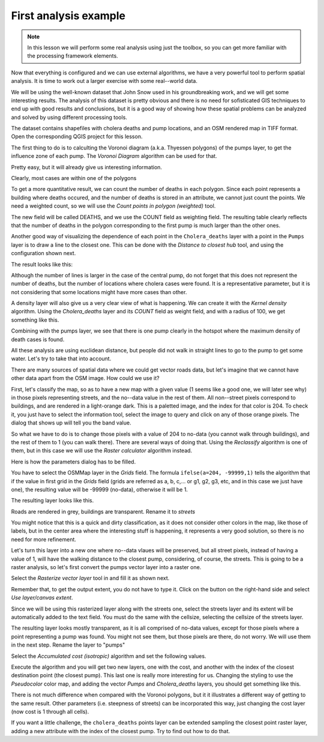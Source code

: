 First analysis example
============================================================


.. note:: In this lesson we will perform some real analysis using just the toolbox, so you can get more familiar with the processing framework elements.

Now that everything is configured and we can use external algorithms, we have a very powerful tool to perform spatial analysis. It is time to work out a larger exercise with some real--world data. 

We will be using the well-known dataset that John Snow used in his groundbreaking work, and we will get some interesting results. The analysis of this dataset is pretty obvious and there is no need for sofisticated GIS techniques to end up with good results and conclusions, but it is a good way of showing how these spatial problems can be analyzed and solved by using different processing tools.

The dataset contains shapefiles with cholera deaths and pump locations, and an OSM rendered map in TIFF format. Open the corresponding QGIS project for this lesson.

.. image:: img/john_snow/project.png

The first thing to do is to calculting the Voronoi diagram (a.k.a. Thyessen polygons) of the pumps layer, to get the influence zone of each pump. The *Voronoi Diagram* algorithm can be used for that.


.. image:: img/john_snow/voronoi.png

Pretty easy, but it will already give us interesting information.

.. image:: img/john_snow/voronoi2.png

Clearly, most cases are within one of the polygons

To get a more quantitative result, we can count the number of deaths in each polygon. Since each point represents a building where deaths occured, and the number of deaths is stored in an attribute, we cannot just count the points. We need a weighted count, so we will use the *Count points in polygon (weighted)* tool.

.. image:: img/john_snow/pointsinpoly.png

The new field will be called DEATHS, and we use the COUNT field as weighting field. The resulting table clearly reflects that the number of deaths in the polygon corresponding to the first pump is much larger than the other ones.

.. image:: img/john_snow/pointsinpolytable.png

Another good way of visualizing the dependence of each point in the ``Cholera_deaths`` layer with a point in the ``Pumps`` layer is to draw a line to the closest one. This can be done with the *Distance to closest hub* tool, and using the configuration shown next.

.. image:: img/john_snow/nearest.png

The result looks like this:

.. image:: img/john_snow/nearestresult.png

Although the number of lines is larger in the case of the central pump, do not forget that this does not represent the number of deaths, but the number of locations where cholera cases were found. It is a representative parameter, but it is not considering that some locations might have more cases than other.

A density layer will also give us a very clear view of what is happening. We can create it with the *Kernel density* algorithm. Using the *Cholera_deaths* layer and its *COUNT* field as weight field, and with a radius of 100, we get something like this.

.. image:: img/john_snow/density.png


Combining with the pumps layer, we see that there is one pump clearly in the hotspot where the maximum density of death cases is found.

All these analysis are using euclidean distance, but people did not walk in straight lines to go to the pump to get some water. Let's try to take that into account.

There are many sources of spatial data where we could get vector roads data, but let's imagine that we cannot have other data apart from the OSM image. How could we use it?

First, let's classify the map, so as to have a new map with a given value (1 seems like a good one, we will later see why) in those pixels representing streets, and the no--data value in the rest of them. All non--street pixels correspond to buildings, and are rendered in a light-orange dark. This is a paletted image, and the index for that color is 204. To check it, you just have to select the information tool, select the image to query and click on any of those orange pixels. The dialog that shows up will tell you the band value.

.. image:: img/john_snow/index.png

So what we have to do is to change those pixels with a value of 204 to no-data (you cannot walk through buildings), and the rest of them to 1 (you can walk there). There are several ways of doing that. Using the *Reclassify* algorithm is one of them, but in this case we will use the *Raster calculator* algorithm instead.

Here is how the parameters dialog has to be filled.

.. image:: img/john_snow/calculator.png

You have to select the OSMMap layer in the *Grids* field. The formula ``ifelse(a=204, -99999,1)`` tells the algorithm that if the value in first grid in the *Grids* field (grids are referred as a, b, c,... or g1, g2, g3, etc, and in this case we just have one), the resulting value will be -99999 (no-data), otherwise it will be 1.

The resulting layer looks like this.

.. image:: img/john_snow/roads.png


Roads are rendered in grey, buildings are transparent. Rename it to *streets*

You might notice that this is a quick and dirty classification, as it does not consider other colors in the map, like those of labels, but in the center area where the interesting stuff is happening, it represents a very good solution, so there is no need for more refinement.

Let's turn this layer into a new one where no--data vlaues will be preserved, but all street pixels, instead of having a value of 1, will have the walking distance to the closest pump, considering, of course, the streets.  This is going to be a raster analysis, so let's first convert the pumps vector layer into a raster one.

Select the *Rasterize vector layer* tool in and fill it as shown next.

.. image:: img/john_snow/rasterize.png

Remember that, to get the output extent, you do not have to type it. Click on the button on the right-hand side and select *Use layer/canvas extent*.

.. image:: img/john_snow/layerextent.png


Since we will be using this rasterized layer along with the streets one, select the streets layer and its extent will be automatically added to the text field. You must do the same with the cellsize, selecting the cellsize of the streets layer.

The resulting layer looks mostly transparent, as it is all comprised of no-data values, except for those pixels where a point representing a pump was found. You might not see them, but those pixels are there, do not worry. We will use them in the next step. Rename the layer to "pumps"

Select the  *Accumulated cost (isotropic)* algorithm and set the following values.

.. image:: img/john_snow/costdialog.png


Execute the algorithm and you will get two new layers, one with the cost, and another with the index of the closest destination point (the closest pump). This last one is really more interesting for us. Changing the styling to use the *Pseudocolor* color map, and adding the vector *Pumps* and *Cholera_deaths* layers, you should get something like this.

.. image:: img/john_snow/cost.png

There is not much difference when compared with the Voronoi polygons, but it it illustrates a different way of getting to the same result. Other parameters (i.e. steepness of streets) can be incorporated this way, just changing the cost layer (now cost is 1 through all cells).


If you want a little challenge, the ``cholera_deaths`` points layer can be extended sampling the closest point raster layer, adding a new attribute with the index of the closest pump. Try to find out how to do that.




